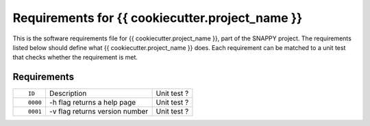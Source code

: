 .. highlight:: shell

===============================================
Requirements for {{ cookiecutter.project_name }}
===============================================

This is the software requirements file for {{ cookiecutter.project_name }}, part of the
SNAPPY project. The requirements listed below should define 
what {{ cookiecutter.project_name }} does. Each requirement can be matched to a unit test that
checks whether the requirement is met.

Requirements
~~~~~~~~~~~~
+------------+--------------------------------------------------------+-------------------------------------+
| ::         |                                                        |                                     |
|            |                                                        |                                     |
|    ID      |  Description                                           |  Unit test ?                        |
+------------+--------------------------------------------------------+-------------------------------------+
| ::         |                                                        |                                     |
|            |                                                        |                                     |
|    0000    |  -h flag returns a help page                           |  Unit test ?                        |
+------------+--------------------------------------------------------+-------------------------------------+
| ::         |                                                        |                                     |
|            |                                                        |                                     |
|    0001    |  -v flag returns version number                        |  Unit test ?                        |
+------------+--------------------------------------------------------+-------------------------------------+



